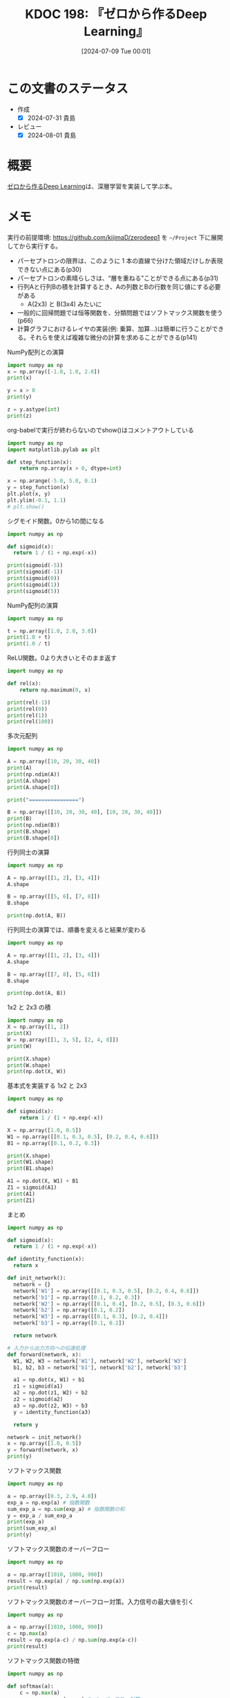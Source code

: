 :properties:
:ID: 20240709T000150
:header-args+: :results output
:mtime:    20241102180331 20241028101410
:ctime:    20241028101410
:end:
#+title:      KDOC 198: 『ゼロから作るDeep Learning』
#+date:       [2024-07-09 Tue 00:01]
#+filetags:   :book:
#+identifier: 20240709T000150

* この文書のステータス
:LOGBOOK:
CLOCK: [2024-07-17 Wed 20:25]--[2024-07-17 Wed 20:50] =>  0:25
CLOCK: [2024-07-17 Wed 20:00]--[2024-07-17 Wed 20:25] =>  0:25
CLOCK: [2024-07-11 Thu 21:28]--[2024-07-11 Thu 21:53] =>  0:25
CLOCK: [2024-07-11 Thu 21:00]--[2024-07-11 Thu 21:25] =>  0:25
CLOCK: [2024-07-11 Thu 14:12]--[2024-07-11 Thu 14:37] =>  0:25
CLOCK: [2024-07-11 Thu 10:09]--[2024-07-11 Thu 10:34] =>  0:25
CLOCK: [2024-07-11 Thu 09:35]--[2024-07-11 Thu 10:00] =>  0:25
CLOCK: [2024-07-10 Wed 21:37]--[2024-07-10 Wed 22:02] =>  0:25
CLOCK: [2024-07-10 Wed 20:50]--[2024-07-10 Wed 21:15] =>  0:25
CLOCK: [2024-07-10 Wed 17:50]--[2024-07-10 Wed 18:15] =>  0:25
CLOCK: [2024-07-10 Wed 13:06]--[2024-07-10 Wed 13:31] =>  0:25
CLOCK: [2024-07-10 Wed 00:05]--[2024-07-10 Wed 00:30] =>  0:25
CLOCK: [2024-07-09 Tue 23:31]--[2024-07-09 Tue 23:56] =>  0:25
CLOCK: [2024-07-09 Tue 00:33]--[2024-07-09 Tue 00:58] =>  0:25
CLOCK: [2024-07-09 Tue 00:05]--[2024-07-09 Tue 00:30] =>  0:25
:END:
- 作成
  - [X] 2024-07-31 貴島
- レビュー
  - [X] 2024-08-01 貴島

* 概要
[[https://www.oreilly.co.jp/books/9784873117584/][ゼロから作るDeep Learning]]は、深層学習を実装して学ぶ本。
* メモ

実行の前提環境: https://github.com/kijimaD/zerodeep1 を ~~/Project~ 下に展開してから実行する。

- パーセプトロンの限界は、このように 1 本の直線で分けた領域だけしか表現できない点にある(p30)
- パーセプトロンの素晴らしさは、“層を重ねる”ことができる点にある(p31)
- 行列Aと行列Bの積を計算するとき、Aの列数とBの行数を同じ値にする必要がある
  - A(2x3) と B(3x4) みたいに
- 一般的に回帰問題では恒等関数を、分類問題ではソフトマックス関数を使う(p66)
- 計算グラフにおけるレイヤの実装(例: 乗算、加算…)は簡単に行うことができる。それらを使えば複雑な微分の計算を求めることができる(p141)

#+caption: NumPy配列との演算
#+begin_src python
  import numpy as np
  x = np.array([-1.0, 1.0, 2.0])
  print(x)

  y = x > 0
  print(y)

  z = y.astype(int)
  print(z)
#+end_src

#+RESULTS:
#+begin_src
[-1.  1.  2.]
[False  True  True]
[0 1 1]
#+end_src

#+caption: org-babelで実行が終わらないのでshow()はコメントアウトしている
#+begin_src python :results print
  import numpy as np
  import matplotlib.pylab as plt

  def step_function(x):
      return np.array(x > 0, dtype=int)

  x = np.arange(-5.0, 5.0, 0.1)
  y = step_function(x)
  plt.plot(x, y)
  plt.ylim(-0.1, 1.1)
  # plt.show()
#+end_src

#+RESULTS:
#+begin_src
#+end_src

#+caption: シグモイド関数。0から1の間になる
#+begin_src python
  import numpy as np

  def sigmoid(x):
    return 1 / (1 + np.exp(-x))

  print(sigmoid(-5))
  print(sigmoid(-1))
  print(sigmoid(0))
  print(sigmoid(1))
  print(sigmoid(5))
#+end_src

#+RESULTS:
#+begin_src
0.0066928509242848554
0.2689414213699951
0.5
0.7310585786300049
0.9933071490757153
#+end_src

#+caption: NumPy配列の演算
#+begin_src python
  import numpy as np

  t = np.array([1.0, 2.0, 3.0])
  print(1.0 + t)
  print(1.0 / t)
#+end_src

#+RESULTS:
#+begin_src
[2. 3. 4.]
[1.         0.5        0.33333333]
#+end_src

#+caption: ReLU関数。0より大きいとそのまま返す
#+begin_src python
  import numpy as np

  def rel(x):
      return np.maximum(0, x)

  print(rel(-1))
  print(rel(0))
  print(rel(1))
  print(rel(100))
#+end_src

#+RESULTS:
#+begin_src
0
0
1
100
#+end_src

#+caption: 多次元配列
#+begin_src python
  import numpy as np

  A = np.array([10, 20, 30, 40])
  print(A)
  print(np.ndim(A))
  print(A.shape)
  print(A.shape[0])

  print("================")

  B = np.array([[10, 20, 30, 40], [10, 20, 30, 40]])
  print(B)
  print(np.ndim(B))
  print(B.shape)
  print(B.shape[0])
#+end_src

#+RESULTS:
#+begin_src
[10 20 30 40]
1
(4,)
4
================
[[10 20 30 40]
 [10 20 30 40]]
2
(2, 4)
2
#+end_src

#+caption: 行列同士の演算
#+begin_src python
  import numpy as np

  A = np.array([[1, 2], [3, 4]])
  A.shape

  B = np.array([[5, 6], [7, 8]])
  B.shape

  print(np.dot(A, B))
#+end_src

#+RESULTS:
#+begin_src
[[19 22]
 [43 50]]
#+end_src

#+caption: 行列同士の演算では、順番を変えると結果が変わる
#+begin_src python
  import numpy as np

  A = np.array([[1, 2], [3, 4]])
  A.shape

  B = np.array([[7, 8], [5, 6]])
  B.shape

  print(np.dot(A, B))
#+end_src

#+RESULTS:
#+begin_src
[[17 20]
 [41 48]]
#+end_src

#+caption: 1x2 と 2x3 の積
#+begin_src python
  import numpy as np
  X = np.array([1, 2])
  print(X)
  W = np.array([[1, 3, 5], [2, 4, 8]])
  print(W)

  print(X.shape)
  print(W.shape)
  print(np.dot(X, W))
#+end_src

#+RESULTS:
#+begin_src
[1 2]
[[1 3 5]
 [2 4 8]]
(2,)
(2, 3)
[ 5 11 21]
#+end_src

#+caption: 基本式を実装する 1x2 と 2x3
#+begin_src python
  import numpy as np

  def sigmoid(x):
      return 1 / (1 + np.exp(-x))

  X = np.array([1.0, 0.5])
  W1 = np.array([[0.1, 0.3, 0.5], [0.2, 0.4, 0.6]])
  B1 = np.array([0.1, 0.2, 0.3])

  print(X.shape)
  print(W1.shape)
  print(B1.shape)

  A1 = np.dot(X, W1) + B1
  Z1 = sigmoid(A1)
  print(A1)
  print(Z1)
#+end_src

#+RESULTS:
#+begin_src
(2,)
(2, 3)
(3,)
[0.3 0.7 1.1]
[0.57444252 0.66818777 0.75026011]
#+end_src

#+caption: まとめ
#+begin_src python
  import numpy as np

  def sigmoid(x):
    return 1 / (1 + np.exp(-x))

  def identity_function(x):
    return x

  def init_network():
    network = {}
    network['W1'] = np.array([[0.1, 0.3, 0.5], [0.2, 0.4, 0.6]])
    network['b1'] = np.array([0.1, 0.2, 0.3])
    network['W2'] = np.array([[0.1, 0.4], [0.2, 0.5], [0.3, 0.6]])
    network['b2'] = np.array([0.1, 0.2])
    network['W3'] = np.array([[0.1, 0.3], [0.2, 0.4]])
    network['b3'] = np.array([0.1, 0.2])

    return network

  # 入力から出力方向への伝達処理
  def forward(network, x):
    W1, W2, W3 = network['W1'], network['W2'], network['W3']
    b1, b2, b3 = network['b1'], network['b2'], network['b3']

    a1 = np.dot(x, W1) + b1
    z1 = sigmoid(a1)
    a2 = np.dot(z1, W2) + b2
    z2 = sigmoid(a2)
    a3 = np.dot(z2, W3) + b3
    y = identity_function(a3)

    return y

  network = init_network()
  x = np.array([1.0, 0.5])
  y = forward(network, x)
  print(y)
#+end_src

#+RESULTS:
#+begin_src
[0.31682708 0.69627909]
#+end_src

#+caption: ソフトマックス関数
#+begin_src python
  import numpy as np

  a = np.array([0.3, 2.9, 4.0])
  exp_a = np.exp(a) # 指数関数
  sum_exp_a = np.sum(exp_a) # 指数関数の和
  y = exp_a / sum_exp_a
  print(exp_a)
  print(sum_exp_a)
  print(y)

#+end_src

#+RESULTS:
#+begin_src
[ 1.34985881 18.17414537 54.59815003]
74.1221542101633
[0.01821127 0.24519181 0.73659691]
#+end_src

#+caption: ソフトマックス関数のオーバーフロー
#+begin_src python
  import numpy as np

  a = np.array([1010, 1000, 990])
  result = np.exp(a) / np.sum(np.exp(a))
  print(result)
#+end_src

#+RESULTS:
#+begin_src
[nan nan nan]
#+end_src

#+caption: ソフトマックス関数のオーバーフロー対策。入力信号の最大値を引く
#+begin_src python
  import numpy as np

  a = np.array([1010, 1000, 990])
  c = np.max(a)
  result = np.exp(a-c) / np.sum(np.exp(a-c))
  print(result)
#+end_src

#+RESULTS:
#+begin_src
[9.99954600e-01 4.53978686e-05 2.06106005e-09]
#+end_src

#+caption: ソフトマックス関数の特徴
#+begin_src python
  import numpy as np

  def softmax(a):
      c = np.max(a)
      exp_a = np.exp(a - c) # オーバーフロー対策
      sum_exp_a = np.sum(exp_a)
      y = exp_a / sum_exp_a

      return y

  a = np.array([0.3, 2.9, 4.0])
  y = softmax(a)
  print(y)
  print(np.sum(y))
#+end_src

#+RESULTS:
#+begin_src
[0.01821127 0.24519181 0.73659691]
1.0
#+end_src

ソフトマックス関数の出力の総和は1になる。この性質のおかげでソフトマックス関数の出力を確率として解釈できる。

#+caption: NumPy配列どうしで比較する
#+begin_src python
  import numpy as np

  y = np.array([1, 2, 1, 0])
  t = np.array([1, 2, 0, 0])
  print(y==t)
#+end_src

#+RESULTS:
#+begin_src
[ True  True False  True]
#+end_src

#+caption: 2乗誤差
#+begin_src python
  import numpy as np

  def sum_squared_error(y, t):
      return 0.5 * np.sum((y-t)**2)

  # 「2」を正解とする
  t = [0,0,1,0,0,0,0,0,0,0]

  # 「2」の確率が最も高い場合
  y = [0.1, 0.05, 0.6, 0.0, 0.05, 0.1, 0.0, 0.1, 0.0, 0.0]
  print(sum_squared_error(np.array(y), np.array(t)))

  # 「7」の確率が最も高い場合
  y = [0.1, 0.05, 0.1, 0.0, 0.05, 0.1, 0.0, 0.6, 0.0, 0.0]
  print(sum_squared_error(np.array(y), np.array(t)))
#+end_src

#+RESULTS:
#+begin_src
0.09750000000000003
0.5975
#+end_src

#+caption: 誤差エントロピー誤差
#+begin_src python
  import numpy as np
  def cross_entropy_error(y, t):
    delta = 1e-7 # 微細な値を追加してマイナス無限大を発生させないようにする
    return -np.sum(t * np.log(y + delta))

  # 「2」を正解とする
  t = [0,0,1,0,0,0,0,0,0,0]

  # 「2」の確率が最も高い場合
  y = [0.1, 0.05, 0.6, 0.0, 0.05, 0.1, 0.0, 0.1, 0.0, 0.0]
  print(cross_entropy_error(np.array(y), np.array(t)))

  # 「7」の確率が最も高い場合
  y = [0.1, 0.05, 0.1, 0.0, 0.05, 0.1, 0.0, 0.6, 0.0, 0.0]
  print(cross_entropy_error(np.array(y), np.array(t)))
#+end_src

#+RESULTS:
#+begin_src
0.510825457099338
2.302584092994546
#+end_src

#+caption: ランダムに選び出す
#+begin_src python
  import numpy as np

  print(np.random.choice(60000, 10))
#+end_src

#+RESULTS:
#+begin_src
[ 2811 41200  8006  1524 57277 54382 27135 35842 18590 13150]
#+end_src

#+caption: 微分の悪い実装例
#+begin_src python
  def numerical_diff(f, x):
    h = 1e-50 # ごく小さい値
    return (f(x+h) - f(x)) / h
#+end_src

#+caption: 丸め誤差を試す
#+begin_src python
  import numpy as np

  print(np.float32(1e-50))
#+end_src

#+RESULTS:
#+begin_src
0.0
#+end_src

#+caption: 微分の改良した実装例
#+begin_src python
  def numerical_diff(f, x):
    h = 1e-4 # 丸め誤差をさける
    return (f(x+h) - f(x-h)) / (2*h) # 中心差分で誤差を減らせる
#+end_src

#+RESULTS:
#+begin_src
#+end_src

- 極小な差分によって微分を求めることを数値微分という。数式の展開によって微分を求めることを解析的に微分を求めるなどという(p99)

#+caption: 数値微分の例
#+begin_src python
  def function_1(x):
    return 0.01*x**2 + 0.1*x

  import numpy as np
  import matplotlib.pylab as plt

  x = np.arange(0.0, 20.0, 0.1)
  y = function_1(x)
  plt.xlabel("x")
  plt.ylabel("f(x)")
  plt.plot(x, y)
  plt.show()
#+end_src

#+RESULTS:
#+begin_src
#+end_src

#+caption: 2変数関数のプロット
#+begin_src python
  def function_2(x):
    return x[0]**2 + x[1]**2

  import numpy as np
  import matplotlib.pylab as plt

  # x = np.arange(0.0, 20.0, 0.1)
  # y = function_2(x)
  # plt.xlabel("x")
  # plt.ylabel("f(x)")
  # plt.plot(x, y)
  # plt.show()

  # xとyの範囲を設定
  x = np.linspace(-5, 5, 100)
  y = np.linspace(-5, 5, 100)

  # メッシュグリッドを作成
  X, Y = np.meshgrid(x, y)

  # 関数の値を計算
  Z = function_2([X, Y])

  # プロットを作成
  fig = plt.figure()
  ax = fig.add_subplot(111, projection='3d')
  ax.plot_surface(X, Y, Z, cmap='viridis')

  # グラフのラベルを設定
  ax.set_xlabel('X axis')
  ax.set_ylabel('Y axis')
  ax.set_zlabel('Z axis')
  ax.set_title('3D plot of function_2')

  # グラフを表示
  plt.show()
#+end_src

#+begin_src python
  import numpy as np

  def function_2(x):
      return x[0]**2 + x[1]**2

  # 勾配を計算する
  def numerical_gradient(f, x):
      h = 1e-4                # 極小値
      grad = np.zeros_like(x) # 勾配を格納する。xと同じ形状の配列を生成する

      for idx in range(x.size):
          print("idx:", idx)
          tmp_val = x[idx] # 元の値を保持する
          x[idx] = tmp_val + h
          fxh1 = f(x) # 極小値を入れて計算する

          x[idx] = tmp_val - h
          fxh2 = f(x) # 極小値を入れて計算する

          grad[idx] = (fxh1 - fxh2) / (2*h) # 中心差分
          x[idx] = tmp_val # 値を元に戻す

      return grad

  print(numerical_gradient(function_2, np.array([3.0, 4.0])))
  print("========")
  print(numerical_gradient(function_2, np.array([0.0, 2.0])))
  print("========")
  print(numerical_gradient(function_2, np.array([-3.0, 4.0])))
#+end_src

#+RESULTS:
#+begin_src
idx: 0
idx: 1
[6. 8.]
========
idx: 0
idx: 1
[0. 4.]
========
idx: 0
idx: 1
[-6.  8.]
#+end_src

#+caption: 勾配降下法
#+begin_src python
  import numpy as np

  # 数値微分
  def numerical_gradient(f, x):
      h = 1e-4
      grad = np.zeros_like(x) # 勾配を格納する。xと同じ形状の配列を生成する

      for idx in range(x.size):
          tmp_val = x[idx]
          x[idx] = tmp_val + h
          fxh1 = f(x)

          x[idx] = tmp_val - h
          fxh2 = f(x)

          grad[idx] = (fxh1 - fxh2) / (2*h)
          x[idx] = tmp_val # 前後にずらした値を元に戻す

      return grad

  # 勾配降下
  # lr -> learning rate
  def gradient_descent(f, init_x, lr=0.01, step_num=100):
    # 引数で渡された値が変わらないようにコピーする
    x = init_x

    for i in range(step_num):
      grad = numerical_gradient(f, x)
      x -= lr * grad # 勾配の分更新する
      print(i, " x: ", x, "\tgrad: ", grad)

    return x

  def function_2(x):
    return x[0]**2 + x[1]**2

  init_x = np.array([-3.0, 4.0])
  print("init_x: ", init_x)
  print("gradient_descent: ", gradient_descent(function_2, init_x=init_x, lr=0.1, step_num=10))
#+end_src

#+RESULTS:
#+begin_src
init_x:  [-3.  4.]
0  x:  [-2.4  3.2] 	grad:  [-6.  8.]
1  x:  [-1.92  2.56] 	grad:  [-4.8  6.4]
2  x:  [-1.536  2.048] 	grad:  [-3.84  5.12]
3  x:  [-1.2288  1.6384] 	grad:  [-3.072  4.096]
4  x:  [-0.98304  1.31072] 	grad:  [-2.4576  3.2768]
5  x:  [-0.786432  1.048576] 	grad:  [-1.96608  2.62144]
6  x:  [-0.6291456  0.8388608] 	grad:  [-1.572864  2.097152]
7  x:  [-0.50331648  0.67108864] 	grad:  [-1.2582912  1.6777216]
8  x:  [-0.40265318  0.53687091] 	grad:  [-1.00663296  1.34217728]
9  x:  [-0.32212255  0.42949673] 	grad:  [-0.80530637  1.07374182]
gradient_descent:  [-0.32212255  0.42949673]
#+end_src

- 損失関数を重みで微分することで、各重みが損失関数にどの程度影響を与えるかを知ることができる
- 勾配(微分の結果)は、損失関数の値がもっとも急速に変化する方向とその大きさを示す。重みをどの方向にどれだけ調整すれば損失関数を最小化できるかを示す

#+caption: 損失を求める
#+begin_src python
  import sys, os
  sys.path.append(os.environ['HOME'] + "/Project/zerodeep1")
  from ch04.gradient_simpleset import simpleNet
  import numpy as np

  net = simpleNet()
  print("net.W: ", net.W)

  x = np.array([0.6, 0.9])
  p = net.predict(x)
  print("p: ", p)

  print("argmax: ", np.argmax(p)) # 最大値のインデックス

  t = np.array([0, 0, 1]) # 正解ラベル
  print("loss: ", net.loss(x, t))
#+end_src

#+RESULTS:
#+begin_src
net.W:  [[ 0.66771825 -0.03691929  1.8614051 ]
 [-1.38471091 -0.62661547  0.3531814 ]]
p:  [-0.84560886 -0.58610549  1.43470632]
argmax:  2
loss:  0.21090872143605693
#+end_src

#+caption: 重みの勾配を求める
#+begin_src python
  import sys, os
  sys.path.append(os.environ['HOME'] + "/Project/zerodeep1")
  from ch04.gradient_simpleset import simpleNet
  from ch04.gradient import numerical_gradient

  import numpy as np

  x = np.array([0.6, 0.9])
  t = np.array([0, 0, 1])

  net = simpleNet()
  print("net.W: ", net.W)

  f = lambda w: net.loss(x, t) # 損失関数を計算する関数
  dW = numerical_gradient(f, net.W)
  print("dW: ", dW)
#+end_src

#+RESULTS:
#+begin_src
net.W:  [[-2.09839831 -1.31760955 -0.01513779]
 [-0.14700285 -0.98933336 -0.75867432]]
dW:  [[ 0.15952377  0.11941069 -0.27893446]
 [ 0.23928565  0.17911604 -0.41840169]]
#+end_src

- 勾配は、損失関数の値をもっとも減らす方向を示す(p113)

#+caption: ディクショナリを確認する
#+begin_src python
  import sys, os
  sys.path.append(os.environ['HOME'] + "/Project/zerodeep1")
  from ch04.two_layer_net import TwoLayerNet

  net = TwoLayerNet(input_size=784, hidden_size=100, output_size=10)
  print(net.params['W1'].shape)
  print(net.params['b1'].shape)
  print(net.params['W2'].shape)
  print(net.params['b2'].shape)
#+end_src

#+RESULTS:
#+begin_src
(784, 100)
(100,)
(100, 10)
(10,)
#+end_src

#+caption: 推論を実行する
#+begin_src python
  import sys, os
  sys.path.append(os.environ['HOME'] + "/Project/zerodeep1")
  from ch04.two_layer_net import TwoLayerNet
  import numpy as np

  net = TwoLayerNet(input_size=784, hidden_size=100, output_size=10)

  x = np.random.rand(100, 784) # ダミーの入力データ（100 枚分）
  y = net.predict(x)
#+end_src

#+RESULTS:
#+begin_src
#+end_src

#+caption: numerical_gradientを使って勾配を計算すると、grads変数に勾配情報が格納される。非常に時間がかかる
#+begin_src python
  import sys, os
  sys.path.append(os.environ['HOME'] + "/Project/zerodeep1")
  from ch04.two_layer_net import TwoLayerNet
  import numpy as np

  # 入力画像は 28x28, 分類は10クラス分
  net = TwoLayerNet(input_size=784, hidden_size=100, output_size=10)
  x = np.random.rand(100, 784) # ダミーの入力データ （100 枚分）
  t = np.random.rand(100, 10) # ダミーの正解ラベル（100 枚分）
  grads = net.numerical_gradient(x, t) # 勾配を計算
  print(grads['W1'].shape)
  print(grads['b1'].shape)
  print(grads['W2'].shape)
  print(grads['b2'].shape)
#+end_src

#+RESULTS:
#+begin_src
(784, 100)
(100,)
(100, 10)
(10,)
#+end_src

- 誤差逆伝播法を使って求めた勾配の結果は、数値微分による結果とほぼ同じになるが、高速に処理することができる(p117)

#+caption: 乗算レイヤを使って順伝播で合計金額を求める例
#+begin_src python
  import sys, os
  sys.path.append(os.environ['HOME'] + "/Project/zerodeep1")
  from ch05.layer_naive import MulLayer

  apple = 100   # 単価
  apple_num = 2 # 個数
  tax = 1.1     # 消費税

  # layer
  mul_apple_layer = MulLayer()
  mul_tax_layer = MulLayer()

  # forward
  apple_price = mul_apple_layer.forward(apple, apple_num)
  price = mul_tax_layer.forward(apple_price, tax)

  print(price)
#+end_src

#+RESULTS:
#+begin_src
220.00000000000003
#+end_src

#+caption: 各変数に対する微分をbackward()で求める。p138の図を見よ
#+begin_src python
  import sys, os
  sys.path.append(os.environ['HOME'] + "/Project/zerodeep1")
  from ch05.layer_naive import MulLayer

  apple = 100   # 単価
  apple_num = 2 # 個数
  tax = 1.1     # 消費税

  # layer
  mul_apple_layer = MulLayer()
  mul_tax_layer = MulLayer()

  # forward
  # 最後の値のクラス変数x, yをセットする
  apple_price = mul_apple_layer.forward(apple, apple_num) # りんごの合計価格 = 単価 * 個数
  price = mul_tax_layer.forward(apple_price, tax)         # 合計価格 = りんごの合計価格 * 税

  # backward
  # backwardは値が2つに分かれるので返り値は2つある
  dprice = 1
  dapple_price, dtax = mul_tax_layer.backward(dprice)         # 引数は順伝播の際の出力変数に対する微分
  dapple, dapple_num = mul_apple_layer.backward(dapple_price) # 引数は順伝播の際の出力変数に対する微分
  print("dapple: ", dapple)
  print("dapple_num: ", dapple_num)
  print("dtax: ", dtax)
#+end_src

#+RESULTS:
#+begin_src
dapple:  2.2
dapple_num:  110.00000000000001
dtax:  200
#+end_src

#+caption: りんご2個とみかん3個の買い物
#+begin_src python
  import sys, os
  sys.path.append(os.environ['HOME'] + "/Project/zerodeep1")
  from ch05.layer_naive import MulLayer, AddLayer

  apple = 100
  apple_num = 2
  orange = 150
  orange_num = 3
  tax = 1.1

  # layer
  mul_apple_layer = MulLayer()
  mul_orange_layer = MulLayer()
  add_apple_orange_layer = AddLayer()
  mul_tax_layer = MulLayer()

  # forward
  apple_price = mul_apple_layer.forward(apple, apple_num)
  orange_price = mul_orange_layer.forward(orange, orange_num)
  all_price = add_apple_orange_layer.forward(apple_price, orange_price)
  price = mul_tax_layer.forward(all_price, tax)
  print("price", price)

  # backward
  dprice = 1
  dall_price, dtax = mul_tax_layer.backward(dprice)
  dapple_price, dorange_price = add_apple_orange_layer.backward(dall_price)
  dorange, dorange_num = mul_orange_layer.backward(dorange_price)
  dapple, dapple_num = mul_apple_layer.backward(dapple_price)

  print("dapple_num: ", dapple_num)
  print("dapple: ",dapple)
  print("dorange: ",dorange)
  print("dorange_num: ",dorange_num)
  print("dtax", dtax)
#+end_src

#+RESULTS:
#+begin_src
price 715.0000000000001
dapple_num:  110.00000000000001
dapple:  2.2
dorange:  3.3000000000000003
dorange_num:  165.0
dtax 650
#+end_src

- 計算グラフの考え方をニューラルネットワークに適用する(p141)
- 活性関数として使われるReLUを、計算グラフのレイヤとして見る。順伝播時の入力である x が 0 より大きければ、逆伝播は上流の値をそのまま下流に流す。逆に、順伝播時に x が 0 以下であれば、逆伝播では下流への信号はそこでストップする(p141)

#+caption: NumPyでマスクする例
#+begin_src python
  import numpy as np
  x = np.array([[1.0, -0.5], [-2.0, 3.0]])
  print("x: ", x)

  mask = (x <= 0)
  print("mask: ", mask)
#+end_src

#+RESULTS:
#+begin_src
x:  [[ 1.  -0.5]
 [-2.   3. ]]
mask:  [[False  True]
 [ True False]]
#+end_src

#+caption: 順伝播でのバイアスの加算。それぞれのデータに対して加算が行われる
#+begin_src python
  import numpy as np
  X_dot_w = np.array([[0, 0, 0], [10, 10, 10]])
  B = np.array([1, 2, 3])
  print("X_dot_w", X_dot_w)
  print("X_dot_w + B", X_dot_w + B)
#+end_src

#+RESULTS:
#+begin_src
X_dot_w [[ 0  0  0]
 [10 10 10]]
X_dot_w + B [[ 1  2  3]
 [11 12 13]]
#+end_src

#+caption: 逆伝播でのバイアスの加算。それぞれのデータの逆伝播の値がバイアスの要素に集約される必要がある
#+begin_src python
  import numpy as np

  dY = np.array([[1, 2, 3], [4, 5, 6]])
  print("dY: ", dY)

  dB = np.sum(dY, axis=0)
  print("dB: ", dB)
#+end_src

#+RESULTS:
#+begin_src
dY:  [[1 2 3]
 [4 5 6]]
dB:  [5 7 9]
#+end_src

- 数値微分が実践的に必要とされる場面もある。誤差逆伝播法の実装の正しさを確認するとき(p161)
- ニューラルネットワークを行う処理をレイヤという単位で実装した。これらのレイヤには、forward と backward というメソッドが実装されており、データを順方向と逆方向に伝播することで、重みパラメータの勾配を効率的に求められる(p163)
- AdaGrad は、過去の勾配を 2 乗和としてすべて記録する。そのため、学習を進めれば進めるほど、更新度合いは小さくなる(p173)
- 重みの初期値を 0 にすると、正しい学習が行えない。誤差逆伝播法において、すべての重みの値が均一に（同じように）更新されてしまうため(p179)
- 隠れ層のアクティベーション(活性化関数の後の出力データ)の分布を観察することで多くの知見が得られる(p179)
- シグモイド関数の出力が 0 に近づくにつれて(または 1 に近づくにつれて)、その微分の値は 0 に近づく。そのため、0 と 1 に偏ったデータ分布では、逆伝播での勾配の値がどんどん小さくなって消える。これは勾配消失（gradient vanishing）と呼ばれる問題である(p180)
- 活性化関数によって、効果的な初期値が異なる。適度な広がりが必要。重みの初期値を適切に設定すれば、各層のアクティベーションの分布は適度な広がりを持ち、学習がスムーズに行える(p185)
- Batch Normは各層でのアクティベーションの分布を適度な広がりを持つように調整する(p187)
- ハイパーパラメータの調整用のデータは、一般に検証データ(validation data)と呼ぶ
- 全結合層の問題点は、データの形状が“無視”されてしまうこと。たとえば入力データが画像の場合、画像は通常、縦・横・チャンネル方向の3次元の形状である。全結合層に入力するときには、3次元のデータを1次元のデータにする必要がある(p207)
- 全結合層は、形状を無視して、すべての入力データを同等のニューロン(同じ次元のニューロン)として扱うので、形状に関わる情報を生かせない。畳み込み層は形状を維持する。画像の場合、入力データを3次元のデータとして受け取り、同じく3次元のデータとして、次の層にデータを出力する(p207)
- CNNでは、畳み込み層の入出力データを特徴マップということがある(p207)
- 幅1のパディングとは、周囲を幅1ピクセルの0で埋めることを言う。パディングを行う理由は、出力サイズを調整するため(p210)
- フィルターを適用する位置の間隔をストライドという。ストライドを大きくすると出力サイズは小さくなる(p211)
- 画像の場合、縦・横方向に加えてチャンネル方向も合わせた3次元のデータを扱う必要がある(p214)
- フィルターの重みデータは4次元のデータとして(output_channel, input_channel, height, width)という順に書く。たとえばチャンネル数3、サイズ5x5のフィルターが5個ある場合は(20, 3, 5, 5)と書く
- プーリングは、縦・横方向の空間を小さくする演算。たとえば、2x2の領域を1つの要素に集約するような処理をし、空間サイズを小さくする(p219)
- 大きな行列にまとめて計算することは、コンピュータで計算するうえで多くの恩恵がある。たとえば、行列計算のライブラリ(線形代数ライブラリ)などは、行列の計算実装が高度に最適化されており、大きな行列の掛け算を高速に行うことができる。そのため、行列の計算に帰着させることで、線形代数ライブラリを有効に活用できる(p223)

#+begin_src python
  import numpy as np
  import sys, os
  sys.path.append(os.environ['HOME'] + "/Project/zerodeep1")
  from common.util import im2col

  x1 = np.random.rand(1, 3, 7, 7)
  col1 = im2col(x1, 5, 5, stride=1, pad=0)
  print("col1: ", col1.shape)

  x2 = np.random.rand(10, 3, 7, 7) # 10個のデータ
  col2 = im2col(x2, 5, 5, stride=1, pad=0)
  print("col2: ", col2.shape)
#+end_src

#+RESULTS:
#+begin_src
col1:  (9, 75)
col2:  (90, 75)
#+end_src

#+begin_src python
  import numpy as np
  import sys, os
  sys.path.append(os.environ['HOME'] + "/Project/zerodeep1")
  from common.util import im2col

  class Convolution:
      def __init__(self, w, b, stride=1, pad=0):
          self.W = W
          self.b = b
          self.stride = stride
          self.pad = pad

      def forward(self, x):
          FN, C, FH, FW = self.W.shape
          N, C, H, W = x.shape
          out_h = int(1 + (H + 2*self.pad - FH) / self.stride)
          out_w = int(1 + (W + 2*self.pad - FW) / self.stride)

          col = im2col(x, FH, FW, self.stride, self.pad)
          col_W = self.W.reshape(FN, -1).T
          out = np.dot(col, col_W) + self.b

          out = out.reshape(N, out_h, out_w, -1).transpose(0, 3, 1, 2)

          return out
#+end_src

#+RESULTS:
#+begin_src
#+end_src

- ディープラーニングは層を深くしたディープなニューラルネットワークである、という(p241)
- 手書き数字という比較的単純な問題に対しては、ネットワークの表現力をそこまで高める必要がないと考えられる。そのため、層を深くすることの恩恵が少ないと言える。大規模な一般物体認識では、問題が複雑になるため、層を深くすることが認識精度の向上に大いに貢献することが分かる(p245)

* 関連
- [[id:20240629T235112][KDOC 195: 『ディープラーニングがわかる数学入門』]]。ディープラーニングの入門つながり
